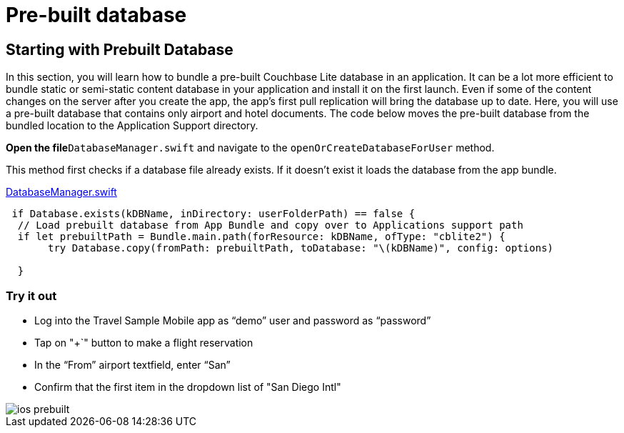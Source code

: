 = Pre-built database

== Starting with Prebuilt Database

In this section, you will learn how to bundle a pre-built Couchbase Lite database in an application.
It can be a lot more efficient to bundle static or semi-static content database in your application and install it on the first launch.
Even if some of the content changes on the server after you create the app, the app's first pull replication will bring the database up to date.
Here, you will use a pre-built database that contains only airport and hotel documents.
The code below moves the pre-built database from the bundled location to the Application Support directory. 

*Open the file*``DatabaseManager.swift`` and navigate to the `openOrCreateDatabaseForUser` method. 

This method first checks if a database file already exists.
If it doesn't exist it loads the database from the app bundle. 

https://github.com/couchbaselabs/mobile-travel-sample/blob/master/ios/TravelSample/TravelSample/Model/DatabaseManager.swift#L112[DatabaseManager.swift]

[source]
----

 if Database.exists(kDBName, inDirectory: userFolderPath) == false {
  // Load prebuilt database from App Bundle and copy over to Applications support path
  if let prebuiltPath = Bundle.main.path(forResource: kDBName, ofType: "cblite2") {
       try Database.copy(fromPath: prebuiltPath, toDatabase: "\(kDBName)", config: options)
      
  }
----

=== Try it out

* Log into the Travel Sample Mobile app as "`demo`" user and password as "`password`" 
* Tap on "+`" button to make a flight reservation 
* In the "`From`" airport textfield, enter "`San`" 
* Confirm that the first item in the dropdown list of "San Diego Intl" 



image::https://raw.githubusercontent.com/couchbaselabs/mobile-travel-sample/master/content/assets/ios_prebuilt.gif[]
